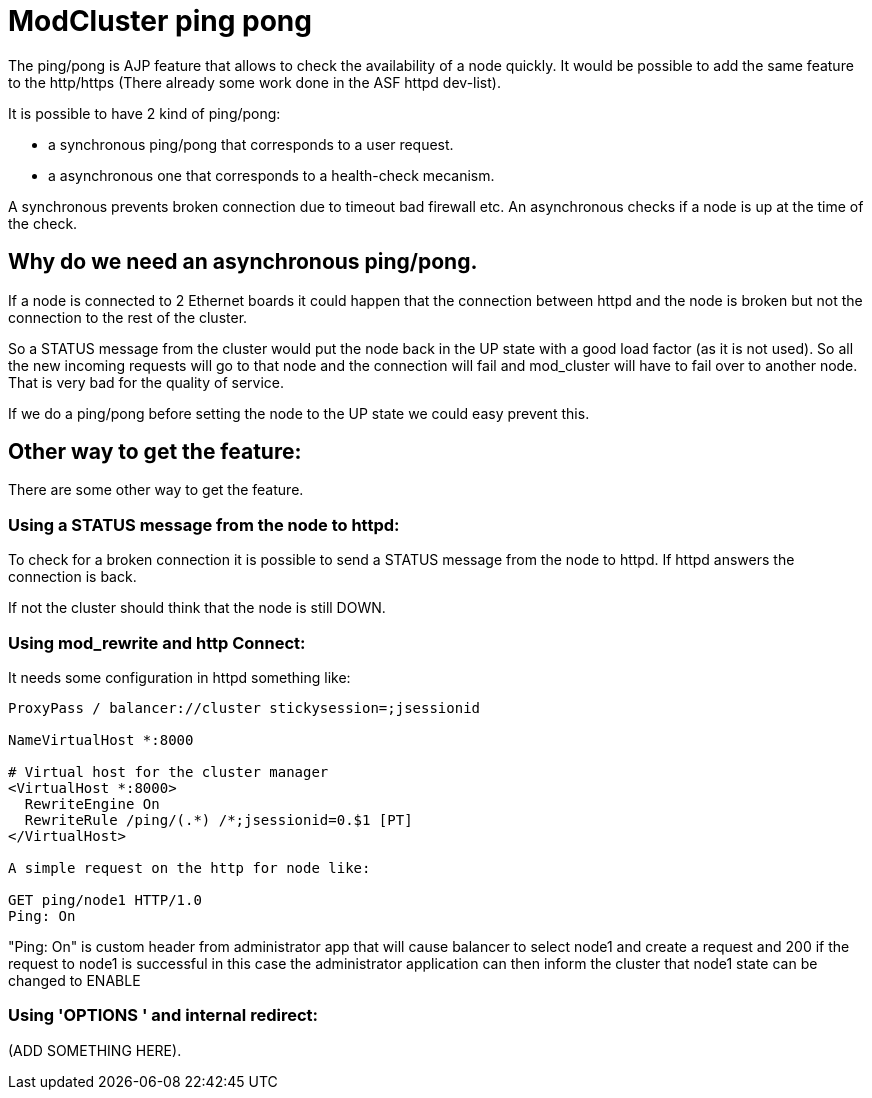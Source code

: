 = ModCluster ping pong

The ping/pong is AJP feature that allows to check the availability of a node
quickly. It would be possible to add the same feature to the http/https
(There already some work done in the ASF httpd dev-list).

It is possible to have 2 kind of ping/pong:

* a synchronous ping/pong that corresponds to a user request.

* a asynchronous one that corresponds to a health-check mecanism.

A synchronous prevents broken connection due to timeout bad firewall etc.
An asynchronous checks if a node is up at the time of the check.

== Why do we need an asynchronous ping/pong.

If a node is connected to 2 Ethernet boards it could happen that the connection
between httpd and the node is broken but not the connection to the rest of the
cluster.

So a STATUS message from the cluster would put the node back in the UP state
with a good load factor (as it is not used). So all the new incoming requests
will go to that node and the connection will fail and mod_cluster will have to
fail over to another node. That is very bad for the quality of service.

If we do a ping/pong before setting the node to the UP state we could easy
prevent this.

== Other way to get the feature:

There are some other way to get the feature.

=== Using a STATUS message from the node to httpd:

To check for a broken connection it is possible to send a STATUS message from
the node to httpd. If httpd answers the connection is back.

If not the cluster should think that the node is still DOWN.

=== Using mod_rewrite and http Connect:

It needs some configuration in httpd something like:

[source]
----
ProxyPass / balancer://cluster stickysession=;jsessionid

NameVirtualHost *:8000

# Virtual host for the cluster manager
<VirtualHost *:8000>
  RewriteEngine On
  RewriteRule /ping/(.*) /*;jsessionid=0.$1 [PT]
</VirtualHost>

A simple request on the http for node like:

GET ping/node1 HTTP/1.0
Ping: On

----

"Ping: On" is custom header from administrator app that will cause balancer to
select node1 and create a request and 200 if the request to node1 is successful
in this case the administrator application can then inform the cluster that
node1 state can be changed to ENABLE

=== Using 'OPTIONS ' and internal redirect:

(ADD SOMETHING HERE).

